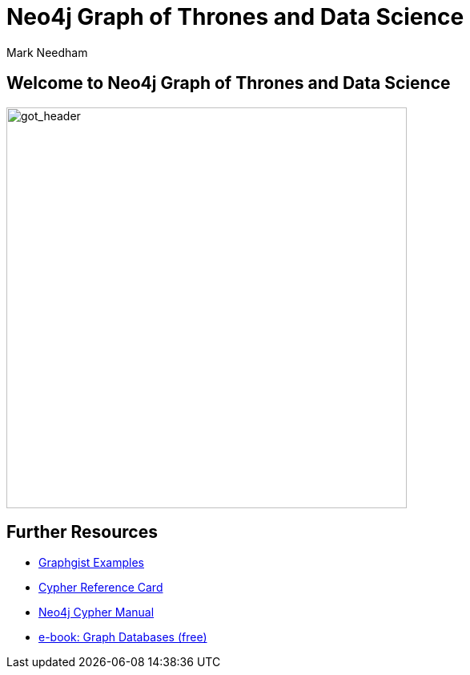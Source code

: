= Neo4j Graph of Thrones and Data Science
:author: Mark Needham
:description: Explore the Game of Thrones world with Cypher and data science algorithms
:img: https://s3.amazonaws.com/guides.neo4j.com/got/img
:gist: https://raw.githubusercontent.com/neo4j-examples/graphgists/master/browser-guides/got
:guides: https://s3.amazonaws.com/guides.neo4j.com/got
:tags: intro, cypher, load-csv, gds, algorithms, data-science
:neo4j-version: 3.5

== Welcome to Neo4j Graph of Thrones and Data Science

image:{img}/got_header.png[got_header,float=right,width=500]

ifdef::env-guide[]
. pass:a[<a play-topic='{guides}/01_eda.html'>Exploratory Data Analysis</a>]
. pass:a[<a play-topic='{guides}/02_algorithms.html'>Applied Graph Algorithms</a>]
endif::[]

ifdef::env-graphgist[]
. link:{gist}/01_eda.adoc[Exploratory Data Analysis^]
. link:{gist}/02_algorithms.adoc[Applied Graph Algorithms^]
endif::[]

== Further Resources

* https://neo4j.com/graphgists[Graphgist Examples]
* https://neo4j.com/docs/stable/cypher-refcard/[Cypher Reference Card]
* https://neo4j.com/docs/cypher-manual/current/[Neo4j
Cypher Manual]
* https://graphdatabases.com[e-book: Graph Databases (free)]
